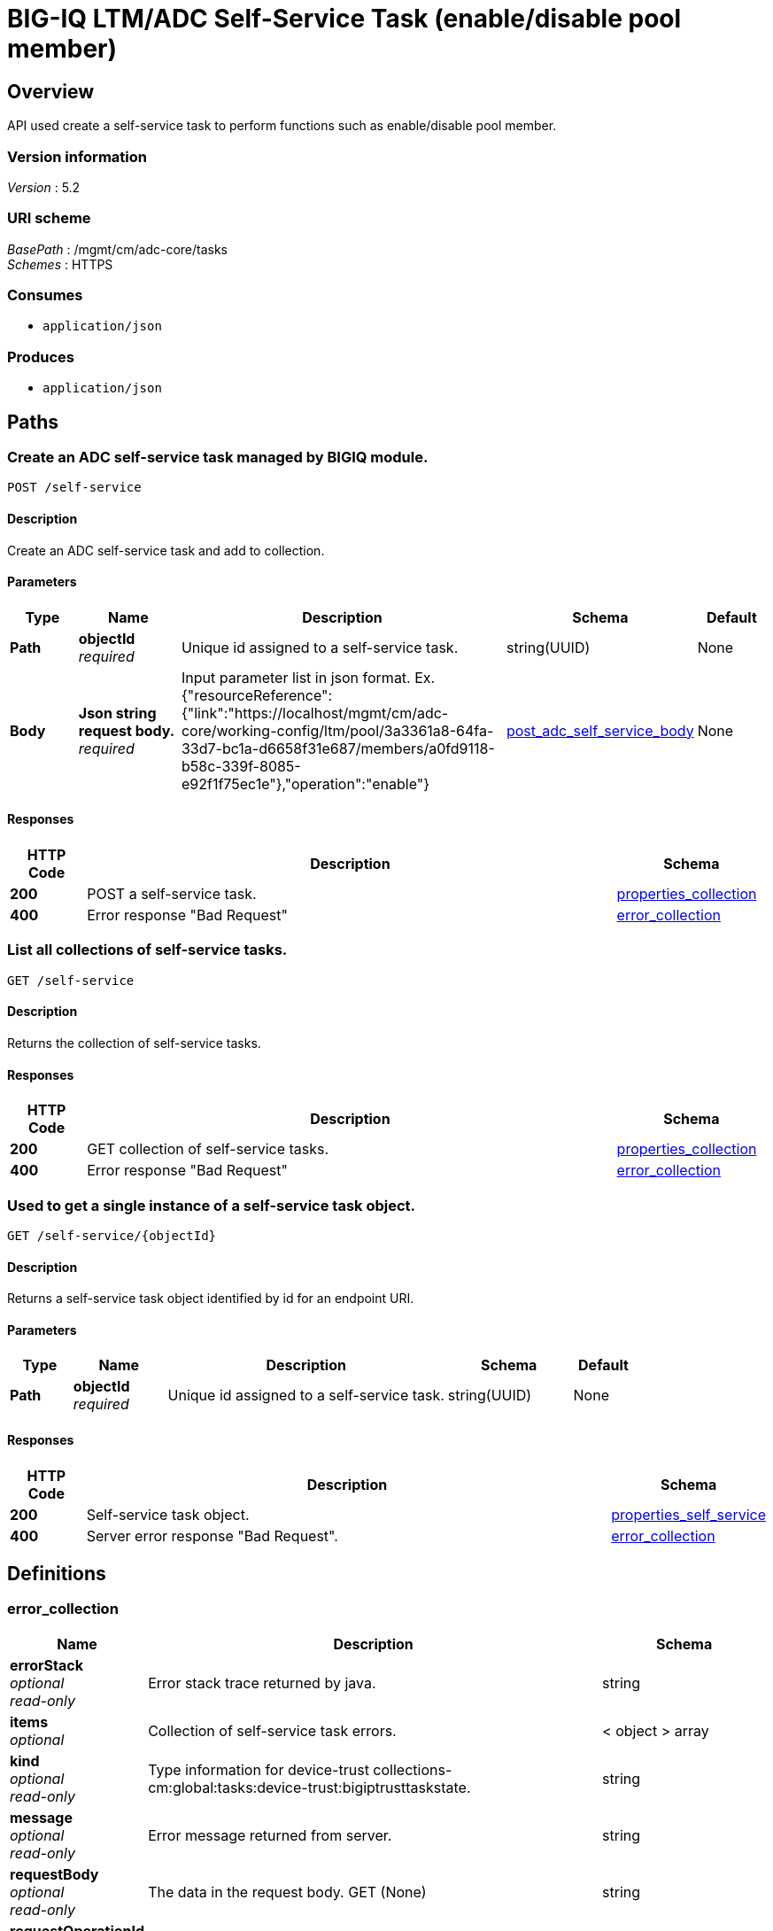 = BIG-IQ LTM/ADC Self-Service Task (enable/disable pool member)


[[_overview]]
== Overview
API used create a self-service task to perform functions such as enable/disable pool member.


=== Version information
[%hardbreaks]
_Version_ : 5.2


=== URI scheme
[%hardbreaks]
_BasePath_ : /mgmt/cm/adc-core/tasks
_Schemes_ : HTTPS


=== Consumes

* `application/json`


=== Produces

* `application/json`




[[_paths]]
== Paths

[[_self-service_post]]
=== Create an ADC self-service task managed by BIGIQ module.
....
POST /self-service
....


==== Description
Create an ADC self-service task and add to collection.

==== Parameters

[options="header", cols=".^2,.^3,.^9,.^4,.^2"]
|===
|Type|Name|Description|Schema|Default
|*Path*|*objectId* +
_required_|Unique id assigned to a self-service task.|string(UUID)|None
|*Body*|*Json string request body.* +
_required_|Input parameter list in json format. Ex. {"resourceReference":{"link":"https://localhost/mgmt/cm/adc-core/working-config/ltm/pool/3a3361a8-64fa-33d7-bc1a-d6658f31e687/members/a0fd9118-b58c-339f-8085-e92f1f75ec1e"},"operation":"enable"} |<<_post_adc_self_service_body,post_adc_self_service_body>>|None
|===

==== Responses

[options="header", cols=".^2,.^14,.^4"]
|===
|HTTP Code|Description|Schema
|*200*|POST a self-service task.|<<_properties_collection,properties_collection>>
|*400*|Error response "Bad Request"|<<_error_collection,error_collection>>
|===


[[_self-service_get]]
=== List all collections of self-service tasks.
....
GET /self-service
....


==== Description
Returns the collection of self-service tasks.


==== Responses

[options="header", cols=".^2,.^14,.^4"]
|===
|HTTP Code|Description|Schema
|*200*|GET collection of self-service tasks.|<<_properties_collection,properties_collection>>
|*400*|Error response "Bad Request"|<<_error_collection,error_collection>>
|===


[[_self-service_objectid_get]]
=== Used to get a single instance of a self-service task object.
....
GET /self-service/{objectId}
....


==== Description
Returns a self-service task object identified by id for an endpoint URI.


==== Parameters

[options="header", cols=".^2,.^3,.^9,.^4,.^2"]
|===
|Type|Name|Description|Schema|Default
|*Path*|*objectId* +
_required_|Unique id assigned to a self-service task.|string(UUID)|None
|===


==== Responses

[options="header", cols=".^2,.^14,.^4"]
|===
|HTTP Code|Description|Schema
|*200*|Self-service task object.|<<_properties_self_service,properties_self_service>>
|*400*|Server error response "Bad Request".|<<_error_collection,error_collection>>
|===




[[_definitions]]
== Definitions

[[_error_collection]]
=== error_collection

[options="header", cols=".^3,.^11,.^4"]
|===
|Name|Description|Schema
|*errorStack* +
_optional_ +
_read-only_|Error stack trace returned by java.|string
|*items* +
_optional_|Collection of self-service task errors.|< object > array
|*kind* +
_optional_ +
_read-only_|Type information for device-trust collections-cm:global:tasks:device-trust:bigiptrusttaskstate.|string
|*message* +
_optional_ +
_read-only_|Error message returned from server.|string
|*requestBody* +
_optional_ +
_read-only_|The data in the request body. GET (None)|string
|*requestOperationId* +
_optional_ +
_read-only_|Unique id assigned to rest operation.|integer(int64)
|===


[[_properties_collection]]
=== properties_collection

[options="header", cols=".^3,.^11,.^4"]
|===
|Name|Description|Schema
|*generation* +
_optional_ +
_read-only_|A integer that will track change made to a self-service collection object. generation.|integer(int64)
|*items* +
_optional_|Self-serivce task properties associated with the collection.|< object > array
|*kind* +
_optional_ +
_read-only_|Type information for this self-service task collection object.|string
|*lastUpdateMicros* +
_optional_ +
_read-only_|Update time (micros) for last change made to an self-service collection object. time.|integer(int64)
|*selfLink* +
_optional_ +
_read-only_|A reference link URI to the self-service task collection object.|string
|===


[[_properties_self_service]]
=== properties_self_service

[options="header", cols=".^3,.^11,.^4"]
|===
|Name|Description|Schema
|*deviceReference* +
_optional_|Reference link to device object in resolver.|<<_properties_self_service_devicereference,deviceReference>>
|*endDateTime* +
_optional_|Date/Time when self-service task end. 2016-10-11T10:30:17.834-0400|string
|*generation* +
_optional_ +
_read-only_|A integer that will track change made to a self-service task object. generation.|integer(int64)
|*id* +
_optional_ +
_read-only_|Unique id assigned to a self-service task object.|string
|*identityReference* +
_optional_|Array of reference links to user used to create self-service task. mgmt/shared/authz/users/admin|< <<_properties_self_service_identityreference,identityReference>> > array
|*kind* +
_optional_ +
_read-only_|Type information for this self-service task object.|string
|*lastUpdateMicros* +
_optional_ +
_read-only_|Update time (micros) for last change made to an self-service task object. time.|integer(int64)
|*name* +
_optional_|Name of self-service task object. example. 'Self-Service_10.55.2.20:80'|string
|*operation* +
_optional_|Description of operation type. example. (enable/disable/force offline).|string
|*ownerMachineId* +
_optional_ +
_read-only_|A unique id string for the BIGIQ acting as a device owner.|string
|*resourceReference* +
_optional_|Reference link to resource used. example. pool member enable/disable|<<_properties_self_service_resourcereference,resourceReference>>
|*selfLink* +
_optional_ +
_read-only_|A reference link URI to the self-service task object.|string
|*stateDateTime* +
_optional_|Date/Time when self-service task began. 2016-10-11T10:30:17.834-0400|string
|*status* +
_optional_|Status if self-service task based on state. STARTED; FINSIHED etc..|string
|*userReference* +
_optional_|Reference link to user used to create self-service task. mgmt/shared/authz/users/admin|<<_properties_self_service_userreference,userReference>>
|*username* +
_optional_|Username of user whom iniated the task.|string
|===

[[_properties_self_service_devicereference]]
*deviceReference*

[options="header", cols=".^3,.^11,.^4"]
|===
|Name|Description|Schema
|*link* +
_optional_|Reference link to device assocated with this self-service task in the device resolver.|string
|===

[[_properties_self_service_identityreference]]
*identityReference*

[options="header", cols=".^3,.^11,.^4"]
|===
|Name|Description|Schema
|*link* +
_optional_|Reference link table to authz users.|string
|===

[[_properties_self_service_resourcereference]]
*resourceReference*

[options="header", cols=".^3,.^11,.^4"]
|===
|Name|Description|Schema
|*link* +
_optional_|Reference link to the resource in which the task is mananging. |string
|===

[[_properties_self_service_userreference]]
*userReference*

[options="header", cols=".^3,.^11,.^4"]
|===
|Name|Description|Schema
|*link* +
_optional_|Reference link table to authz user.|string
|===

[[_post_adc_self_service_body]]
=== post_adc_self_service_body

[options="header", cols=".^3,.^11,.^4"]
|===
|Name|Description|Schema
|*resourceReference* +
_required_|Reference link to the pool member resource for self service.|string
|*operation* +
_required_|Enable, Disable or Force Offline.|string
|===

